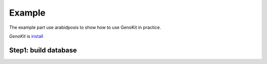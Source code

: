 Example
============

The example part use arabidposis to show how to use GenoKit in practice.


`GenoKit` is `install <https://github.com/SitaoZ/GenoKit>`_

Step1: build database
---------------------


